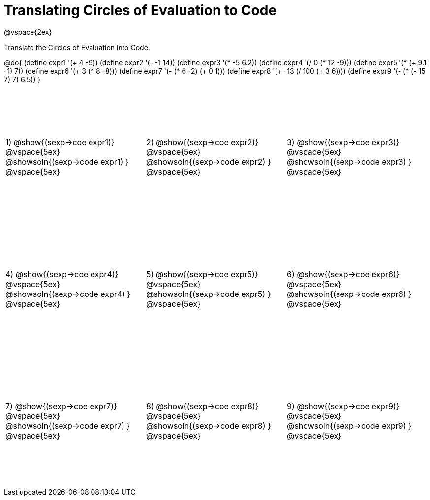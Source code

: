 = Translating Circles of Evaluation to Code

++++
<style>
  td {height: 200pt;}
</style>
++++

@vspace{2ex}

Translate the Circles of Evaluation into Code.

@do{
  (define expr1 '(+ 4 -9))
  (define expr2 '(- -1 14))
  (define expr3 '(* -5 6.2))
  (define expr4 '(/ 0 (* 12 -9)))
  (define expr5 '(* (+ 9.1 -1) 7))
  (define expr6 '(+ 3 (* 8 -8)))
  (define expr7 '(- (* 6 -2) (+ 0 1)))
  (define expr8 '(+ -13 (/ 100 (+ 3 6))))
  (define expr9 '(- (* (- 15 7) 7) 6.5))
}

[cols="^1a,^1a,^1a",stripes='none']
|===

|1) @show{(sexp->coe expr1)}
@vspace{5ex}
@showsoln{(sexp->code expr1) }
@vspace{5ex}

|2) @show{(sexp->coe expr2)}
@vspace{5ex}
@showsoln{(sexp->code expr2) }
@vspace{5ex}

|3) @show{(sexp->coe expr3)}
@vspace{5ex}
@showsoln{(sexp->code expr3) }
@vspace{5ex}

|4) @show{(sexp->coe expr4)}
@vspace{5ex}
@showsoln{(sexp->code expr4) }
@vspace{5ex}

|5) @show{(sexp->coe expr5)}
@vspace{5ex}
@showsoln{(sexp->code expr5) }
@vspace{5ex}

|6) @show{(sexp->coe expr6)}
@vspace{5ex}
@showsoln{(sexp->code expr6) }
@vspace{5ex}
|7) @show{(sexp->coe expr7)}
@vspace{5ex}
@showsoln{(sexp->code expr7) }
@vspace{5ex}

|8) @show{(sexp->coe expr8)}
@vspace{5ex}
@showsoln{(sexp->code expr8) }
@vspace{5ex}

|9) @show{(sexp->coe expr9)}
@vspace{5ex}
@showsoln{(sexp->code expr9) }
@vspace{5ex}
|===
